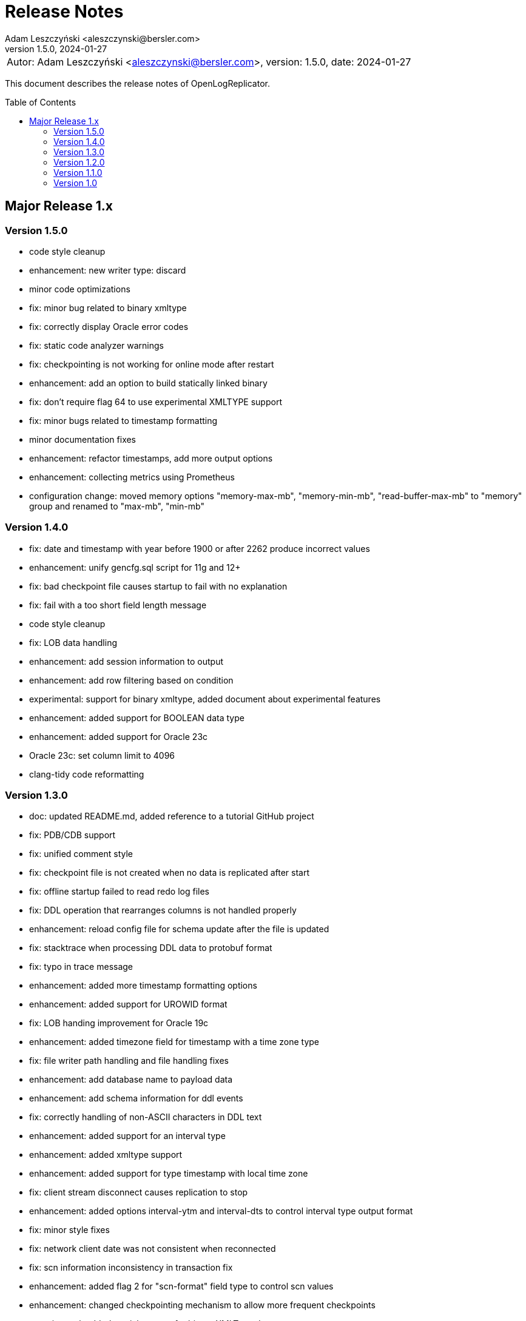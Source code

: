 = Release Notes
:author: Adam Leszczyński <aleszczynski@bersler.com>
:revnumber: 1.5.0
:revdate: 2024-01-27
:imagesdir: ./images
:url-github: https://github.com/bersler/OpenLogReplicator
:url-db-engines: https://db-engines.com/en/ranking_trend
:toc: preamble

[frame="none",grid="none"]
|====
a|[.small]#Autor: {author}, version: {revnumber}, date: {revdate}#
|====

This document describes the release notes of OpenLogReplicator.

== Major Release 1.x

=== Version 1.5.0
- code style cleanup
- enhancement: new writer type: discard
- minor code optimizations
- fix: minor bug related to binary xmltype
- fix: correctly display Oracle error codes
- fix: static code analyzer warnings
- fix: checkpointing is not working for online mode after restart
- enhancement: add an option to build statically linked binary
- fix: don't require flag 64 to use experimental XMLTYPE support
- fix: minor bugs related to timestamp formatting
- minor documentation fixes
- enhancement: refactor timestamps, add more output options
- enhancement: collecting metrics using Prometheus
- configuration change: moved memory options "memory-max-mb", "memory-min-mb", "read-buffer-max-mb" to "memory" group and renamed to "max-mb", "min-mb"

=== Version 1.4.0

- fix: date and timestamp with year before 1900 or after 2262 produce incorrect values
- enhancement: unify gencfg.sql script for 11g and 12+
- fix: bad checkpoint file causes startup to fail with no explanation
- fix: fail with a too short field length message
- code style cleanup
- fix: LOB data handling
- enhancement: add session information to output
- enhancement: add row filtering based on condition
- experimental: support for binary xmltype, added document about experimental features
- enhancement: added support for BOOLEAN data type
- enhancement: added support for Oracle 23c
- Oracle 23c: set column limit to 4096
- clang-tidy code reformatting

=== Version 1.3.0

- doc: updated README.md, added reference to a tutorial GitHub project
- fix: PDB/CDB support
- fix: unified comment style
- fix: checkpoint file is not created when no data is replicated after start
- fix: offline startup failed to read redo log files
- fix: DDL operation that rearranges columns is not handled properly
- enhancement: reload config file for schema update after the file is updated
- fix: stacktrace when processing DDL data to protobuf format
- fix: typo in trace message
- enhancement: added more timestamp formatting options
- enhancement: added support for UROWID format
- fix: LOB handing improvement for Oracle 19c
- enhancement: added timezone field for timestamp with a time zone type
- fix: file writer path handling and file handling fixes
- enhancement: add database name to payload data
- enhancement: add schema information for ddl events
- fix: correctly handling of non-ASCII characters in DDL text
- enhancement: added support for an interval type
- enhancement: added xmltype support
- enhancement: added support for type timestamp with local time zone
- fix: client stream disconnect causes replication to stop
- enhancement: added options interval-ytm and interval-dts to control interval type output format
- fix: minor style fixes
- fix: network client date was not consistent when reconnected
- fix: scn information inconsistency in transaction fix
- enhancement: added flag 2 for "scn-format" field type to control scn values
- enhancement: changed checkpointing mechanism to allow more frequent checkpoints
- experimental: added partial support for binary XMLType data
- enhancement: performance optimizations

=== Version 1.2.0

- doc: Introduction to OpenLogReplicator
- fix: minor bug related to sending ddl operations to output
- fix: minor parameter validation bug
- fix: minor issue related to sending character data in hex format for debug purposes
- cleanup in parameter names: renamed "max-size" "max-file-size" and "format" to "timestamp-format" for better understanding
- doc: Command Reference Manual
- doc: Log Messages Guide
- doc: Installation Guide
- doc: Release Notes
- doc: Troubleshooting Guide
- doc: User Manual
- fix: treat character decoding issues as warnings
- fix: removed obsolete example file
- fix: removed obsolete files
- changed "trace" parameter to "log-level"
- changed "trace2" parameter to "trace"
- fix: unification of log messages
- change: config file version is "1.2.0"
- fix: changed type of nullable field from numeric to boolean
- fix: uncaught exception in writer module
- fix: protocol buffer message missing scn data
- fix: allow server to handle bad start requests for network mode
- fix: network client display fixes and handle big messages
- fix: network client memory release on error
- change: removed "max-messages", "enable-idempotence" and "brokers" parameters and added "properties" parameter instead
- change: by default checkpoint messages are not sent to output
- fix: compilation error when Kafka is disabled
- fix: checkpoint did not advance when no data was replicated

=== Version 1.1.0

- debug: trace formatting changes
- enhancement: add handling of OP 26.2 for experimental LOB support
- fix: experimental LOB support
- enhancement: code style corrections
- fix: error handling of incorrect config file
- fix: experimental LOB supports Unicode character decoding
- new feature: basicfile LOB (removed being experimental)

==== Version 1.0.1

- fix: incorrect checkpoint file when non-ascii characters are used in schema files
- fix: incorrect message printed on error
- fix: allow using stop-* parameters without using schemaless mode
- enhancement: added consistency checks for experimental LOB support
- fix: standardization of output messages
- fix: race condition might result in transaction data loss
- fix: experimental LOB support schema script error
- enhancement: optimized DDL processing speed
- enhancement: added debug info for release builds
- enhancement: added support for Oracle 19.18 and 21.8
- fix: experimental LOB data missing

=== Version 1.0

This is the first public release of OpenLogReplicator.
